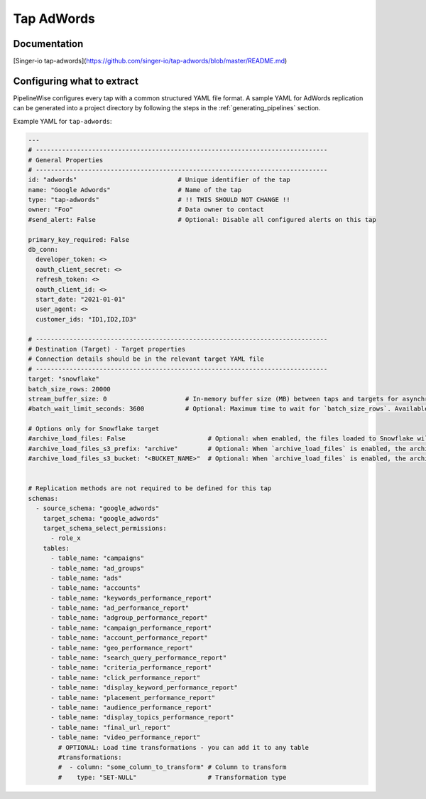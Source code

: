
.. _tap-adwords:

Tap AdWords
-----------

Documentation
'''''''''''''

[Singer-io tap-adwords](https://github.com/singer-io/tap-adwords/blob/master/README.md)


Configuring what to extract
'''''''''''''''''''''''''''

PipelineWise configures every tap with a common structured YAML file format.
A sample YAML for AdWords replication can be generated into a project directory by
following the steps in the :ref:`generating_pipelines` section.

Example YAML for ``tap-adwords``:

.. code-block:: yaml

    ---
    # ------------------------------------------------------------------------------
    # General Properties
    # ------------------------------------------------------------------------------
    id: "adwords"                           # Unique identifier of the tap
    name: "Google Adwords"                  # Name of the tap
    type: "tap-adwords"                     # !! THIS SHOULD NOT CHANGE !!
    owner: "Foo"                            # Data owner to contact
    #send_alert: False                      # Optional: Disable all configured alerts on this tap

    primary_key_required: False
    db_conn:
      developer_token: <>
      oauth_client_secret: <>
      refresh_token: <>
      oauth_client_id: <>
      start_date: "2021-01-01"
      user_agent: <>
      customer_ids: "ID1,ID2,ID3"

    # ------------------------------------------------------------------------------
    # Destination (Target) - Target properties
    # Connection details should be in the relevant target YAML file
    # ------------------------------------------------------------------------------
    target: "snowflake"
    batch_size_rows: 20000
    stream_buffer_size: 0                     # In-memory buffer size (MB) between taps and targets for asynchronous data pipes
    #batch_wait_limit_seconds: 3600           # Optional: Maximum time to wait for `batch_size_rows`. Available only for snowflake target.

    # Options only for Snowflake target
    #archive_load_files: False                      # Optional: when enabled, the files loaded to Snowflake will also be stored in `archive_load_files_s3_bucket`
    #archive_load_files_s3_prefix: "archive"        # Optional: When `archive_load_files` is enabled, the archived files will be placed in the archive S3 bucket under this prefix.
    #archive_load_files_s3_bucket: "<BUCKET_NAME>"  # Optional: When `archive_load_files` is enabled, the archived files will be placed in this bucket. (Default: the value of `s3_bucket` in target snowflake YAML)


    # Replication methods are not required to be defined for this tap
    schemas:
      - source_schema: "google_adwords"
        target_schema: "google_adwords"
        target_schema_select_permissions:
          - role_x
        tables:
          - table_name: "campaigns"
          - table_name: "ad_groups"
          - table_name: "ads"
          - table_name: "accounts"
          - table_name: "keywords_performance_report"
          - table_name: "ad_performance_report"
          - table_name: "adgroup_performance_report"
          - table_name: "campaign_performance_report"
          - table_name: "account_performance_report"
          - table_name: "geo_performance_report"
          - table_name: "search_query_performance_report"
          - table_name: "criteria_performance_report"
          - table_name: "click_performance_report"
          - table_name: "display_keyword_performance_report"
          - table_name: "placement_performance_report"
          - table_name: "audience_performance_report"
          - table_name: "display_topics_performance_report"
          - table_name: "final_url_report"
          - table_name: "video_performance_report"
            # OPTIONAL: Load time transformations - you can add it to any table
            #transformations:
            #  - column: "some_column_to_transform" # Column to transform
            #    type: "SET-NULL"                   # Transformation type
